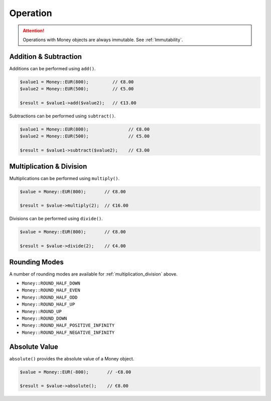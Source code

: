 Operation
=========

.. ATTENTION:: Operations with Money objects are always immutable. See :ref:`Immutability`.

.. _addition_subtraction:

Addition & Subtraction
----------------------

Additions can be performed using ``add()``.

.. code-block:: php

    $value1 = Money::EUR(800);         // €8.00
    $value2 = Money::EUR(500);         // €5.00

    $result = $value1->add($value2);   // €13.00

Subtractions can be performed using ``subtract()``.

.. code-block:: php

    $value1 = Money::EUR(800);               // €8.00
    $value2 = Money::EUR(500);               // €5.00

    $result = $value1->subtract($value2);    // €3.00

.. _multiplication_division:

Multiplication & Division
-------------------------

Multiplications can be performed using ``multiply()``.

.. code-block:: php

    $value = Money::EUR(800);       // €8.00

    $result = $value->multiply(2);  // €16.00

Divisions can be performed using ``divide()``.

.. code-block:: php

    $value = Money::EUR(800);       // €8.00

    $result = $value->divide(2);    // €4.00

.. _rounding_modes:

Rounding Modes
--------------

A number of rounding modes are available for :ref:`multiplication_division` above.

* ``Money::ROUND_HALF_DOWN``
* ``Money::ROUND_HALF_EVEN``
* ``Money::ROUND_HALF_ODD``
* ``Money::ROUND_HALF_UP``
* ``Money::ROUND_UP``
* ``Money::ROUND_DOWN``
* ``Money::ROUND_HALF_POSITIVE_INFINITY``
* ``Money::ROUND_HALF_NEGATIVE_INFINITY``

.. _absolute:

Absolute Value
--------------

``absolute()`` provides the absolute value of a Money object.

.. code-block:: php

    $value = Money::EUR(-800);       // -€8.00

    $result = $value->absolute();    // €8.00
